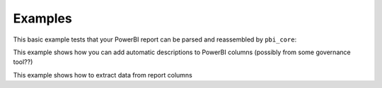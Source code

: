 Examples
========

This basic example tests that your PowerBI report can be parsed and reassembled by ``pbi_core``:

.. code-block:: python
   :linenos:

   from pbi_core import LocalReport

   report = LocalReport.load_pbix("example.pbix")
   report.save_pbix("example_out.pbix")


This example shows how you can add automatic descriptions to PowerBI columns (possibly from some governance tool??)

.. code-block:: python
   :linenos:

   from pbi_core import LocalReport

   report = LocalReport.load_pbix("example.pbix")
   for column in report.ssas.columns:
      column.description = "pbi_core has touched this"
      column.alter()

   report.save_pbix("example_out.pbix")


This example shows how to extract data from report columns


.. code-block:: python
   :linenos:

   from pbi_core import LocalReport

   report = LocalReport.load_pbix("example.pbix")
   values = report.ssas.columns.find({"explicit_name": "a"}).data()
   print(values)